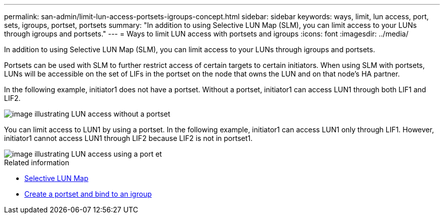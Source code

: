 ---
permalink: san-admin/limit-lun-access-portsets-igroups-concept.html
sidebar: sidebar
keywords: ways, limit, lun access,  port, sets, igroups, portset, portsets
summary: "In addition to using Selective LUN Map (SLM), you can limit access to your LUNs through igroups and portsets."
---
= Ways to limit LUN access with portsets and igroups
:icons: font
:imagesdir: ../media/

[.lead]
In addition to using Selective LUN Map (SLM), you can limit access to your LUNs through igroups and portsets.

Portsets can be used with SLM to further restrict access of certain targets to certain initiators. When using SLM with portsets, LUNs will be accessible on the set of LIFs in the portset on the node that owns the LUN and on that node's HA partner.

In the following example, initiator1 does not have a portset. Without a portset, initiator1 can access LUN1 through both LIF1 and LIF2.

image::../media/bsag-c-mode-no-portset.gif[image illustrating LUN access without a portset]

You can limit access to LUN1 by using a portset. In the following example, initiator1 can access LUN1 only through LIF1. However, initiator1 cannot access LUN1 through LIF2 because LIF2 is not in portset1.

image::../media/bsag-c-mode-portset.gif[image illustrating LUN access using a port et]

.Related information

* xref:selective-lun-map-concept.adoc[Selective LUN Map]

* xref:create-port-sets-binding-igroups-task.adoc[Create a portset and bind to an igroup]